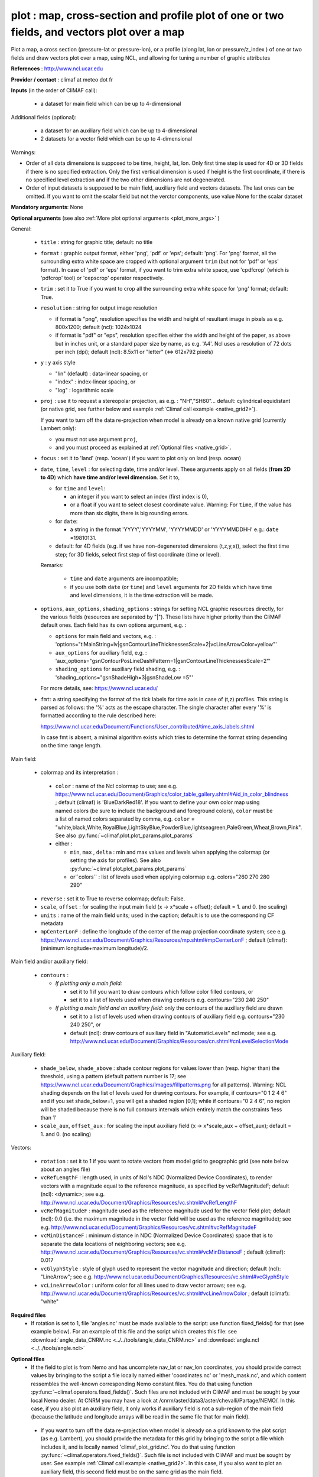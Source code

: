 plot : map, cross-section and profile plot of one or two fields, and vectors plot over a map
---------------------------------------------------------------------------------------------

Plot a map, a cross section (pressure-lat or pressure-lon), or a
profile (along lat, lon or pressure/z_index ) of one or two fields and
draw vectors plot over a map, using NCL, and allowing for tuning a
number of graphic attributes  

**References** : http://www.ncl.ucar.edu

**Provider / contact** : climaf at meteo dot fr

**Inputs** (in the order of CliMAF call):

  - a dataset for main field which can be up to 4-dimensional

Additional fields (optional):

  - a dataset for an auxiliary field which can be up to 4-dimensional
  - 2 datasets for a vector field which can be up to 4-dimensional

Warnings: 

- Order of all data dimensions is supposed to be time, height, lat,
  lon. Only first time step is used for 4D or 3D fields if there is no
  specified extraction. Only the first vertical dimension is used if
  height is the first coordinate, if there is no specified level
  extraction and if the two other dimensions are not degenerated.   

- Order of input datasets is supposed to be main field, auxiliary field and
  vectors datasets. The last ones can be omitted. If you want to omit
  the scalar field but not the verctor components, use value None for
  the scalar dataset

**Mandatory arguments**: None

**Optional arguments** (see also :ref:`More plot optional arguments <plot_more_args>` )       

General:

  - ``title`` : string for graphic title; default: no title
  - ``format`` : graphic output format, either 'png', 'pdf' or 'eps';
    default: 'png'. For 'png' format, all the surrounding extra white
    space are cropped with optional argument ``trim`` (but not for
    'pdf' or 'eps' format). In case of 'pdf' or 'eps' format, if you
    want to trim extra white space, use 'cpdfcrop' (which is 'pdfcrop'
    tool) or 'cepscrop' operator respectively.  
  - ``trim`` : set it to True if you want to crop all the surrounding
    extra white space for 'png' format; default: True.
  - ``resolution`` : string for output image resolution

    - if format is "png", resolution specifies the width and height of
      resultant image in pixels as e.g. 800x1200; default (ncl):
      1024x1024 
    - if format is "pdf" or "eps", resolution specifies either the
      width and height of the paper, as above but in inches unit, or a
      standard paper size by name, as e.g. 'A4'. Ncl uses a resolution
      of 72 dots per inch (dpi); default (ncl): 8.5x11 or "letter"
      (<=> 612x792 pixels)  
  - ``y`` : y axis style
    
    - "lin" (default) : data-linear spacing, or
    - "index" : index-linear spacing, or
    - "log" : logarithmic scale
  - ``proj`` : use it to request a stereopolar projection, as e.g. :
    "NH","SH60"... default: cylindrical equidistant (or native grid,
    see further below and example :ref:`Climaf call example
    <native_grid2>`).  
    
    If you want to turn off the data re-projection when model is
    already on a known native grid (currently Lambert only):   

    - you must not use argument ``proj``,
    - and you must proceed as explained at :ref:`Optional files
      <native_grid>`.    
  - ``focus`` : set it to 'land' (resp. 'ocean') if you want to plot
    only on land (resp. ocean) 
  - ``date``, ``time``, ``level`` : for selecting date, time and/or
    level. These arguments apply on all fields (**from 2D to 4D**)
    which **have time and/or level dimension**. Set it to,  

    - for ``time`` and ``level``:

      - an integer if you want to select an index (first index is 0), 
      - or a float if you want to select closest coordinate
	value. Warning: For ``time``, if the value has more than six
	digits, there is big rounding errors. 
 
    - for ``date``:

      - a string in the format 'YYYY','YYYYMM', 'YYYYMMDD' or
	'YYYYMMDDHH' e.g.: ``date`` =19810131. 

    - default: for 4D fields (e.g. if we have non-degenerated
      dimensions (t,z,y,x)), select the first time step; for 3D
      fields, select first step of first coordinate (time or level). 
    
    Remarks: 
    
      - ``time`` and ``date`` arguments are incompatible;
      - if you use both ``date`` (or ``time``) and ``level`` arguments
	for 2D fields which have time and level dimensions, it is the
	time extraction will be made.

  - ``options``, ``aux_options``, ``shading_options`` : strings for
    setting NCL graphic resources directly, for the various 
    fields (resources are separated by "|"). These lists have higher
    priority than the CliMAF default ones. Each field has its own
    options argument, e.g. :  

    - ``options`` for main field and vectors, e.g. :
      'options="tiMainString=lv|gsnContourLineThicknessesScale=2|vcLineArrowColor=yellow"'      
    - ``aux_options`` for auxiliary field, e.g. :
      'aux_options="gsnContourPosLineDashPattern=1|gsnContourLineThicknessesScale=2"'     
    - ``shading_options`` for auxiliary field shading, e.g. :
      'shading_options="gsnShadeHigh=3|gsnShadeLow =5"'   

    For more details, see: https://www.ncl.ucar.edu/

  - ``fmt``: a string specifying the format of the tick labels for
    time axis in case of (t,z) profiles. This string is parsed as
    follows: the '%' acts as the escape character. The single
    character after every '%' is formatted according to the rule
    described here: 

    https://www.ncl.ucar.edu/Document/Functions/User_contributed/time_axis_labels.shtml

    In case fmt is absent, a minimal algorithm exists which tries to
    determine the format string depending on the time range length. 

Main field:

  - colormap and its interpretation :

   - ``color`` : name of the Ncl colormap to use; see e.g. 
     https://www.ncl.ucar.edu/Document/Graphics/color_table_gallery.shtml#Aid_in_color_blindness ;
     default (climaf) is 'BlueDarkRed18'. If you want to define your
     own color map using named colors (be sure to include the
     background and foreground colors), ``color`` must be a list of
     named colors separated by comma, e.g. ``color`` =
     "white,black,White,RoyalBlue,LightSkyBlue,PowderBlue,lightseagreen,PaleGreen,Wheat,Brown,Pink". 
     See also :py:func:`~climaf.plot.plot_params.plot_params`
   - either :

     - ``min``, ``max`` , ``delta`` : min and max values and 
       levels when applying the colormap (or setting the axis 
       for profiles).     See also :py:func:`~climaf.plot.plot_params.plot_params`
     - or``colors`` : list of levels used when applying colormap
       e.g. colors="260 270 280 290"

  - ``reverse`` : set it to True to reverse colormap; default: False.
  - ``scale``, ``offset`` : for scaling the input main field (x -> x*scale +
    offset); default = 1. and 0. (no scaling)
  - ``units`` : name of the main field units; used in the caption;
    default is to use the corresponding CF metadata
  - ``mpCenterLonF`` : define the longitude of the center of the map
    projection coordinate system; see e.g. 
    https://www.ncl.ucar.edu/Document/Graphics/Resources/mp.shtml#mpCenterLonF ;
    default (climaf): (minimum longitude+maximum longitude)/2. 

Main field and/or auxiliary field:

  - ``contours`` : 

    - *If plotting only a main field:*

      - set it to 1 if you want to draw contours which follow color
	filled contours, or
      - set it to a list of levels used when drawing contours
	e.g. contours="230 240 250" 

    - *If plotting a main field and an auxiliary field:* only the contours of 
      the auxiliary field are drawn

      - set it to a list of levels used when drawing contours of
	auxiliary field e.g. contours="230 240 250", or
      - default (ncl): draw contours of auxiliary field in "AutomaticLevels"
	ncl mode; see e.g.
	http://www.ncl.ucar.edu/Document/Graphics/Resources/cn.shtml#cnLevelSelectionMode

Auxiliary field:

  - ``shade_below``, ``shade_above`` : shade contour regions for 
    values lower than (resp. higher than) the threshold, using a 
    pattern (default pattern number is 17; see
    https://www.ncl.ucar.edu/Document/Graphics/Images/fillpatterns.png
    for all patterns). 
    Warning: NCL shading depends on the list of levels used for drawing
    contours. For example, if contours="0 1 2 4 6" and if you set
    shade_below=1, you will get a shaded region [0,1]; while if
    contours="0 2 4 6", no region will be shaded because there is no
    full contours intervals which entirely match the constraints 'less
    than 1'

  - ``scale_aux``, ``offset_aux`` : for scaling the input auxiliary
    field (x -> x*scale_aux + offset_aux); default = 1. and 0. (no
    scaling) 

Vectors:

  - ``rotation`` : set it to 1 if you want to rotate vectors from model
    grid to geographic grid (see note below about an angles file)
  
  - ``vcRefLengthF`` : length used, in units of Ncl's NDC (Normalized
    Device Coordinates), to render vectors with a magnitude equal to
    the reference magnitude, as specified by vcRefMagnitudeF; default
    (ncl): <dynamic>; see
    e.g. http://www.ncl.ucar.edu/Document/Graphics/Resources/vc.shtml#vcRefLengthF 

  - ``vcRefMagnitudeF`` : magnitude used as the reference magnitude
    used for the vector field plot; default (ncl): 0.0 (i.e. the maximum
    magnitude in the vector field will be used as the reference
    magnitude); see e.g. 
    http://www.ncl.ucar.edu/Document/Graphics/Resources/vc.shtml#vcRefMagnitudeF

  - ``vcMinDistanceF`` : minimum distance in NDC (Normalized Device
    Coordinates) space that is to separate the data locations of
    neighboring vectors; see
    e.g. http://www.ncl.ucar.edu/Document/Graphics/Resources/vc.shtml#vcMinDistanceF
    ; default (climaf): 0.017   

  - ``vcGlyphStyle`` : style of glyph used to represent the vector
    magnitude and direction; default (ncl): "LineArrow"; see e.g.
    http://www.ncl.ucar.edu/Document/Graphics/Resources/vc.shtml#vcGlyphStyle

  - ``vcLineArrowColor`` : uniform color for all lines used to draw
    vector arrows; see e.g.
    http://www.ncl.ucar.edu/Document/Graphics/Resources/vc.shtml#vcLineArrowColor ; 
    default (climaf): "white"

**Required files** 
  - If rotation is set to 1, file 'angles.nc' must be made available
    to the script: use function fixed_fields() for that (see example
    below). For an example of this file and the script which creates
    this file: see :download:`angle_data_CNRM.nc
    <../../tools/angle_data_CNRM.nc>` and :download:`angle.ncl
    <../../tools/angle.ncl>`       

.. _navlat_issue:

**Optional files**
  - If the field to plot is from Nemo and has uncomplete nav_lat or
    nav_lon coordinates, you should provide correct values by bringing
    to the script a file locally named either 'coordinates.nc' or
    'mesh_mask.nc', and which content ressembles the well-known
    corresponding Nemo constant files. You do that using function
    :py:func:`~climaf.operators.fixed_fields()`. Such files are not
    included with CliMAF and must be sought by your local Nemo
    dealer. At CNRM you may have a look at
    /cnrm/aster/data3/aster/chevalli/Partage/NEMO/. In this case, if
    you also plot an auxiliary field, it only works if auxiliary field
    is not a sub-region of the main field (because the latitude and
    longitude arrays will be read in the same file that for main
    field).  

.. _native_grid:

  - If you want to turn off the data re-projection when model is
    already on a grid known to the plot script (as e.g. Lambert), you
    should provide the metadata for this grid by bringing to the
    script a file which includes it, and is locally named
    'climaf_plot_grid.nc'. You do that using function
    :py:func:`~climaf.operators.fixed_fields()`. Such file is not
    included with CliMAF and must be sought by user. See example
    :ref:`Climaf call example <native_grid2>`. In this case, if you
    also want to plot an auxiliary field, this second field must be on
    the same grid as the main field.  

**Outputs** :
  - main output : a PNG or PDF or EPS figure

**Climaf call example** For more examples which are systematically
tested, see :download:`gplot.py <../../examples/gplot.py>` and
:download:`test_gplot.py <../../testing/test_gplot.py>`    
 
  - Maps ::

     >>> duo=ds(project="EM",simulation="PRE6CPLCr2alb", variable="uo", period="199807", realm="O")
     >>> dvo=ds(project="EM",simulation="PRE6CPLCr2alb", variable="vo", period="199807", realm="O") 
     >>> tos=ds(project="EM",simulation="PRE6CPLCr2alb", variable="tos", period="199807", realm="O")
     >>> # Extraction of 'tos' sub box for auxiliary field
     >>> sub_tos=llbox(tos, latmin=30, latmax=80, lonmin=-60, lonmax=0) 
     >>> # How to get required file for rotate vectors from model grid on geographic grid
     >>> fixed_fields('plot', ('angles.nc',cpath+"/../tools/angle_${project}.nc"))
    
     >>> # A Map of one field and vectors, contours lines follows color fill, rotation of vectors on geographic grid, with 'pdf' output format 
     >>> # and paper resolution of 17x22 inches (<=> 1224x1584 pixels)
     >>> plot_map1=plot(tos, None, duo, dvo, title='1 field (contours lines follow color filled contours) + vectors', 
     ... contours=1, rotation=1, vcRefLengthF=0.002, vcRefMagnitudeF=0.02, format="pdf", resolution='17*22') 
     >>> cshow(plot_map1)
     >>> # 'cpdfcrop' operator applied on 'plot_map1' object ('cpdfcrop' <=> 'pdfcrop' by preserving metadata)
     >>> cshow(cpdfcrop(plot_map1))

     >>> # A Map of one field and vectors, user-controlled contours lines, rotation as above, and  with 'png' output format (default)
     >>> plot_map2=plot(tos, None, duo, dvo, title='1 field (user control contours) + vectors', contours='1 3 5 7 9 11 13', 
     ... proj='NH', rotation=1, vcRefLengthF=0.002, vcRefMagnitudeF=0.02)

     >>> # A Map of two fields and vectors, with explicit contours levels and shading for auxiliary field, rotation of vectors 
     >>> # and graphic resources defined by user for auxiliary field
     >>> plot_map3=plot(tos, sub_tos, duo, dvo, title='2 fields (user control auxiliary field contours) + vectors', 
     ... rotation=1, vcRefLengthF=0.002, vcRefMagnitudeF=0.02,
     ... contours='0 2 4 6 8 10 12 14 16', shade_above=6, shade_below=4,
     ... auxfld_options="gsnContourPosLineDashPattern=1|gsnContourLineThicknessesScale=2",
     ... shading_options="gsnShadeHigh=3|gsnShadeLow =5")

     >>> # A Map of two fields and vectors, with automatic contours levels for auxiliary field and rotation of vectors 
     >>> plot_map4=plot(tos, sub_tos, duo, dvo, title='2 fields (automatic contours levels for auxiliary field) + vectors', 
     ... proj="NH", rotation=1, vcRefLengthF=0.002, vcRefMagnitudeF=0.02, vcMinDistanceF=0.01, vcLineArrowColor="yellow") 

     >>> # A Map of two fields and vectors, with index selection of time step and/or level step for all fields which have this dimension :
     >>> # time selection has no impact for vectors because time dimension is degenerated, so only level selection is done for vectors
     >>> thetao=ds(project="EM",simulation="PRE6CPLCr2alb", variable="thetao", period="1998", realm="O") # thetao(time_counter, deptht, y, x) 
     >>> sub_thetao=llbox(thetao, latmin=30, latmax=80, lonmin=-60, lonmax=0) 
     >>> plot_map5=plot(thetao, sub_thetao, duo, dvo, title='Selecting index 10 for level and 0 for time', rotation=1, vcRefLengthF=0.002, 
     ... vcRefMagnitudeF=0.02, level=10, time=0) 
     >>> # Same as above but with date selection
     >>> plot_map6=plot(thetao, sub_thetao, duo, dvo, title='Selecting index 10 for level and 19980131 for date', rotation=1, vcRefLengthF=0.002, 
     ... vcRefMagnitudeF=0.02, level=10, date=19980131)


.. _native_grid2:

     >>> # A Map without data re-projection (model is already on a known native Lambert grid):
     >>> tas=fds('/cnrm/aster/data1/UTILS/climaf/test_data/ALADIN/tas_MED-11_ECMWF-ERAINT_evaluation_r1i1p1_CNRM-ALADIN52_v1_mon_197901-201112.nc', period='197901-201112', variable='tas')
     >>> moy_tas=time_average(tas) # time average of 'tas'
     >>> # without bringing to the script the file which includes metadata for the native Lambert grid 
     >>> # => with default cylindrical equidistant projection 
     >>> proj=plot(moy_tas,title='ALADIN',min=-12,max=28,delta=2.5,vcb=False) 
     >>> cshow(proj)
     >>> # How to get required file which includes metadata for the native Lambert grid named 'climaf_plot_grid.nc'
     >>> fixed_fields('plot', ('climaf_plot_grid.nc','/cnrm/aster/data1/UTILS/climaf/test_data/ALADIN/tas_MED-11_ECMWF-ERAINT_evaluation_r1i1p1_CNRM-ALADIN52_v1_mon_197901-201112.nc'))
     >>> # with bringing to the script this file => with default native grid (no re-projection)
     >>> cdrop(proj) # to re-compute 'proj'
     >>> cshow(proj)
     >>> # with a "NH" projection
     >>> projNH=plot(moy_tas,title='ALADIN - NH40',min=-12,max=28,delta=2.5,proj="NH40") 
     >>> cshow(projNH)

  - A cross-section ::

     >>> january_ta=ds(project='example',simulation="AMIPV6ALB2G", variable="ta", frequency='monthly', period="198001")
     >>> ta_zonal_mean=ccdo(january_ta,operator="zonmean")
     >>> # Extraction of 'january_ta' sub box for auxiliary field
     >>> cross_field2=llbox(january_ta, latmin=10, latmax=90, lonmin=50, lonmax=150) 
     >>> ta_zonal_mean2=ccdo(cross_field2, operator="zonmean")

     >>> # A vertical cross-section in pressure coordinates of one field without contours lines and with logarithmic scale (y=log")
     >>> plot_cross1=plot(ta_zonal_mean, y="log", title='1 field cross-section without contours lines')
     >>> cshow(plot_cross1)

     >>> # A cross-section of one field, which contours lines following color fill
     >>> plot_cross2=plot(ta_zonal_mean, y="log", contours=1, title='1 field (contours lines follow color filled contours)')

     >>> # A cross-section of one field, with used-controlled contours lines 
     >>> plot_cross3=plot(ta_zonal_mean, y="log", contours="240 245 250", title='1 field (user control contours)')

     >>> # A cross-section of two fields, with explicit contours levels for auxiliary field
     >>> plot_cross4=plot(ta_zonal_mean, ta_zonal_mean2, y="log", contours="240 245 250", title='2 fields (user control auxiliary field contours)') 

     >>> # A cross-section of two fields, with automatic contours levels for auxiliary field and a pressure-linear spacing for vertical axis 
     >>> plot_cross5=plot(ta_zonal_mean, ta_zonal_mean2, y="index", title='2 fields (automatic contours levels for auxiliary field)')
    
     >>> # A cross-section with value selection of time step for all fields which have this dimension
     >>> # time selection is done for main and auxiliary field 
     >>> january_ta=ds(project='example',simulation="AMIPV6ALB2G", variable="ta", frequency='monthly', period="1980") # ta(time, plev, lat, lon) 
     >>> ta_zonal_mean=ccdo(january_ta,operator="zonmean") 
     >>> cross_field2=llbox(january_ta, latmin=10, latmax=90, lonmin=50, lonmax=150) 
     >>> ta_zonal_mean2=ccdo(cross_field2, operator="zonmean") 
     >>> plot_cross6=plot(ta_zonal_mean, ta_zonal_mean2, title='Selecting time closed to 3000', y="index", time=3000.) 

  - A profile ::

     >>> january_ta=ds(project='example',simulation="AMIPV6ALB2G", variable="ta", frequency='monthly', period="198001")
     >>> ta_zonal_mean=ccdo(january_ta,operator="zonmean")
     >>> # Extraction of 'january_ta' sub box for auxiliary field
     >>> cross_field2=llbox(january_ta, latmin=10, latmax=90, lonmin=50, lonmax=150) 
     >>> ta_zonal_mean2=ccdo(cross_field2, operator="zonmean")
     >>> ta_profile=ccdo(ta_zonal_mean,operator="mermean")
     >>> ta_profile2=ccdo(ta_zonal_mean2,operator="mermean")

     >>> # One profile, with a logarithmic scale
     >>> plot_profile1=plot(ta_profile, y="log", title='A profile')
     >>> cshow(plot_profile1)

     >>> # Two profiles, with a data-linear spacing for vertical axis (default)
     >>> plot_profile2=plot(ta_profile, ta_profile2, title='Two profiles')

.. _plot_more_args:

**More optional arguments**:

For map:

  - ``vcb`` : for vertical color bar. Set it to True (resp. False) to
    arrange labelbar boxes vertically (resp. horizontally); default
    (climaf): True 
  - ``lbLabelFontHeightF`` : the height in Normalized Device
    Coordinates (NDC) of the text used to draw the labels of color
    bar; default (ncl): 0.02; see
    e.g. https://www.ncl.ucar.edu/Document/Graphics/Resources/lb.shtml#lbLabelFontHeightF
  - ``tmYLLabelFontHeightF`` : sets the height of the Y-Axis left
    labels in NDC coordinates (only for cylindrical equidistant
    projections in case of map, see ``gsnPolarLabelFontHeightF`` for
    polar stereographic projections); default (ncl): <dynamic>; see
    e.g. http://www.ncl.ucar.edu/Document/Graphics/Resources/tm.shtml#tmYLLabelFontHeightF       
  - ``tmXBLabelFontHeightF`` : sets the font height in NDC coordinates
    for the bottom X Axis labels (only for cylindrical equidistant
    projections in case of map, see ``gsnPolarLabelFontHeightF`` for
    polar stereographic projections); default (ncl): <dynamic>; see
    e.g. http://www.ncl.ucar.edu/Document/Graphics/Resources/tm.shtml#tmXBLabelFontHeightF  
  - ``gsnPolarLabelFontHeightF`` : the font height of the polar
    lat/lon labels for polar stereographic projections; default (ncl):
    <dynamic>; see
    e.g. http://www.ncl.ucar.edu/Document/Graphics/Resources/gsn.shtml 
  - ``tiXAxisFontHeightF`` : sets the font height in NDC coordinates
    of the X-Axis title; default (ncl): 0.025; see
    e.g. http://www.ncl.ucar.edu/Document/Graphics/Resources/ti.shtml#tiXAxisFontHeightF 
  - ``tiYAxisFontHeightF`` : sets the font height in NDC coordinates
    to use for the Y-Axis title; default (ncl): 0.025; see
    e.g. http://www.ncl.ucar.edu/Document/Graphics/Resources/ti.shtml#tiYAxisFontHeightF  
  - ``tiMainFont`` : string for setting the font index for the Main
    title; default (ncl): "pwritx"; see
    e.g. http://www.ncl.ucar.edu/Document/Graphics/Resources/ti.shtml#tiMainFont 
  - ``tiMainFontHeightF`` : sets the font height in NDC coordinates of
    the Main title; default (ncl): 0.025; see
    e.g. http://www.ncl.ucar.edu/Document/Graphics/Resources/ti.shtml#tiMainFontHeightF
  - ``tiMainPosition`` : base horizontal location of the justification
    point of the Main title; default (ncl): Center; see
    e.g. http://www.ncl.ucar.edu/Document/Graphics/Resources/ti.shtml#tiMainPosition 
  - ``gsnLeftString`` : adds a string just above the plot's upper
    boundary and left-justifies it; set it to: 

    - a string to add this given string (for example gsnLeftString=""
      if you want turn off this sub-title), or
    - default (ncl): add data@long_name; see
      e.g. http://www.ncl.ucar.edu/Document/Graphics/Resources/gsn.shtml#gsnLeftString  
  - ``gsnRightString`` : adds a string just above the plot's upper
    boundary and right-justifies it; set it to: 

    - a string to add this given string (for example gsnRightString=""
      if you want turn off this sub-title), or
    - default (ncl): add data@units; see
      e.g. http://www.ncl.ucar.edu/Document/Graphics/Resources/gsn.shtml#gsnRightString 
  - ``gsnCenterString`` : adds a string just above the plot's upper
    boundary and centers it;

    - if you select date, time and/or level (by optional arguments
      ``date``, ``time`` and/or ``level``), set it to:  

      - a string to add this given string (for example
	gsnCenterString="" if you want turn off this sub-title), or 
      - defaut (climaf): add select values for date, time and/or level
	for main field
      
    - if you don't select date, time and/or level, set it to:
    
      - a string to add this given string, or 
      - defaut (ncl): none; see
	e.g. http://www.ncl.ucar.edu/Document/Graphics/Resources/gsn.shtml#gsnCenterString   
  - ``gsnStringFont`` : font of three strings: gsnLeftString,
    gsnCenterString and gsnRightString; default (ncl): <dynamic>; see
    e.g. http://www.ncl.ucar.edu/Document/Graphics/Resources/gsn.shtml#gsnStringFont
  - ``gsnStringFontHeightF`` : font height of three strings:
    gsnLeftString, gsnCenterString and gsnRightString; see
    e.g. http://www.ncl.ucar.edu/Document/Graphics/Resources/gsn.shtml#gsnStringFontHeightF
    ; default (climaf): 0.012

For cross-sections:

  - ``invXY`` : set it to True to invert X axis and Y axis; default
    (climaf): False  
  - ``vcb`` : same as  for map
  - ``lbLabelFontHeightF`` : same as  for map
  - ``tmYLLabelFontHeightF`` : same as  for map
  - ``tmXBLabelFontHeightF`` : same as  for map
  - ``tmYRLabelFontHeightF`` : sets the font height of the Y-Axis
    right labels in NDC coordinates; default (ncl): <dynamic>; see
    e.g. http://www.ncl.ucar.edu/Document/Graphics/Resources/tm.shtml#tmYRLabelFontHeightF
  - ``tiXAxisFontHeightF`` : same as  for map
  - ``tiYAxisFontHeightF`` : same description as for map but
    different default; default (climaf): 0.024
  - ``tiMainFont`` : same as  for map
  - ``tiMainFontHeightF`` : same as  for map
  - ``tiMainPosition`` : same as  for map
  - ``gsnLeftString`` : same as  for map
  - ``gsnRightString`` : same as  for map
  - ``gsnCenterString`` : same as  for map
  - ``gsnStringFont`` : same as  for map
  - ``gsnStringFontHeightF`` : same as  for map

For profiles:

  - ``invXY`` : same as for cross-section
  - ``tmYLLabelFontHeightF`` : same description as for map but
    different default; default (climaf): 0.008
  - ``tmXBLabelFontHeightF`` : same description as for map but
    different default; default (climaf): 0.008
  - ``tiXAxisFontHeightF`` : same as  for map
  - ``tiYAxisFontHeightF`` : same as  for map
  - ``tiMainFontHeightF`` : same as  for map
  - ``gsnLeftString`` : same as  for map
  - ``gsnRightString`` : same as  for map
  - ``gsnCenterString`` : same as  for map

**More climaf call example** 
 
  - Maps ::

     >>> duo=ds(project="EM",simulation="PRE6CPLCr2alb", variable="uo", period="1998", realm="O") 
     >>> dvo=ds(project="EM",simulation="PRE6CPLCr2alb", variable="vo", period="1998", realm="O")
     >>> thetao=ds(project="EM",simulation="PRE6CPLCr2alb", variable="thetao", period="1998", realm="O") 
     >>> sub_thetao=llbox(thetao, latmin=30, latmax=80, lonmin=-60, lonmax=0)
     >>> fixed_fields('plot', ('angles.nc',cpath+"/../tools/angle_${project}.nc"))

     >>> map=plot(thetao, sub_thetao, duo, dvo, title='A map with some adjustments', rotation=1, vcRefLengthF=0.002, vcRefMagnitudeF=0.02, level=10., time=0,
     >>> ... lbLabelFontHeightF=0.012, tmYLLabelFontHeightF=0.015, tmXBLabelFontHeightF=0.015, 
     >>> ... tiMainFont="helvetica-bold", tiMainFontHeightF=0.022, tiMainPosition="Left", gsnLeftString="")
     >>> cshow(map)

     >>> # A map with stereopolar projection (=> 'gsnPolarLabelFontHeightF' replace 'tmYLLabelFontHeightF' and 'tmXBLabelFontHeightF')
     >>> map_proj=plot(thetao, sub_thetao, duo, dvo, title='A map with some adjustments', rotation=1, vcRefLengthF=0.002, vcRefMagnitudeF=0.02, level=10., time=0, proj="NH",
     >>> ... lbLabelFontHeightF=0.012, gsnPolarLabelFontHeightF=0.015, 
     >>> ... tiMainFont="helvetica", tiMainFontHeightF=0.03, tiMainPosition="Left", gsnLeftString="")

  - A cross-section ::

     >>> january_ta=ds(project='example', simulation="AMIPV6ALB2G", variable="ta", frequency='monthly', period="198001")
     >>> ta_zonal_mean=ccdo(january_ta, operator="zonmean")
     >>> cross=plot(ta_zonal_mean,title='A cross-section with some adjustments',
     >>> ... tiMainFont="helvetica",tiMainFontHeightF=0.030,tiMainPosition="Center", gsnStringFontHeightF=0.015)

  - A profile ::
      
     >>> january_ta=ds(project='example', simulation="AMIPV6ALB2G", variable="ta", frequency='monthly', period="198001")
     >>> ta_zonal_mean=ccdo(january_ta, operator="zonmean")
     >>> ta_profile=ccdo(ta_zonal_mean, operator="mermean")
     >>> profile=plot(ta_profile, title='A profile with some adjustments', y="index",
     >>> ... invXY=True, tmXBLabelFontHeightF=0.01, tmYLLabelFontHeightF=0.01) 

**Side effects** : None

**Implementation** : Basic use of ncl: gsn_csm_pres_hgt, gsn_csm_xy,
gsn_csm_contour_map, gsn_csm_contour_map_ce, gsn_csm_contour,
gsn_csm_vector_scalar_map, gsn_csm_vector_scalar_map_ce

